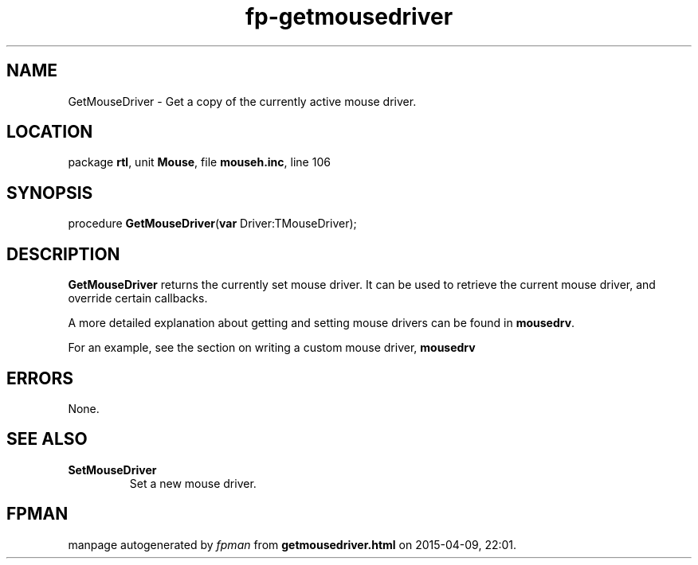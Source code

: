 .\" file autogenerated by fpman
.TH "fp-getmousedriver" 3 "2014-03-14" "fpman" "Free Pascal Programmer's Manual"
.SH NAME
GetMouseDriver - Get a copy of the currently active mouse driver.
.SH LOCATION
package \fBrtl\fR, unit \fBMouse\fR, file \fBmouseh.inc\fR, line 106
.SH SYNOPSIS
procedure \fBGetMouseDriver\fR(\fBvar\fR Driver:TMouseDriver);
.SH DESCRIPTION
\fBGetMouseDriver\fR returns the currently set mouse driver. It can be used to retrieve the current mouse driver, and override certain callbacks.

A more detailed explanation about getting and setting mouse drivers can be found in \fBmousedrv\fR.

For an example, see the section on writing a custom mouse driver, \fBmousedrv\fR


.SH ERRORS
None.


.SH SEE ALSO
.TP
.B SetMouseDriver
Set a new mouse driver.

.SH FPMAN
manpage autogenerated by \fIfpman\fR from \fBgetmousedriver.html\fR on 2015-04-09, 22:01.

